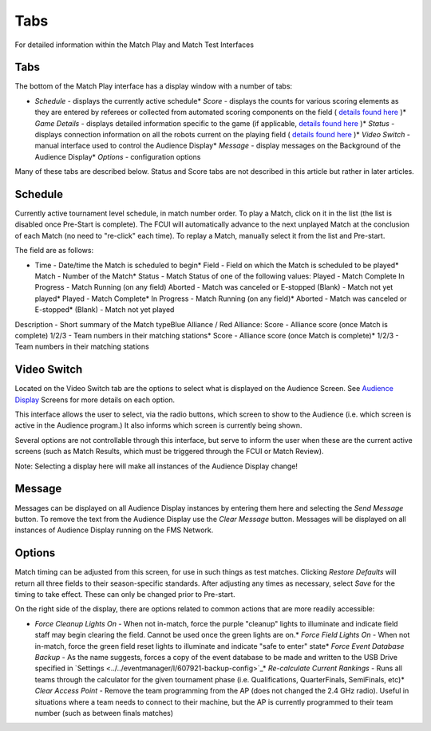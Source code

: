 Tabs
====

For detailed information within the Match Play and Match Test Interfaces

Tabs
----

.. image:: images/tabs-0.png

.. image:: images/tabs-1.png

The bottom of the Match Play interface has a display window with a number of tabs:

* *Schedule -* displays the currently active schedule* *Score -* displays the counts for various scoring elements as they are entered by referees or collected from automated scoring components on the field ( `details found here <../../eventmanager/l/608605-score-tab>`_ )* *Game Details* - displays detailed information specific to the game (if applicable, `details found here <../../eventmanager/l/847060-game-detail-tab>`_ )* *Status -* displays connection information on all the robots current on the playing field ( `details found here <../../eventmanager/l/608692-status-tab>`_ )* *Video Switch -* manual interface used to control the Audience Display* *Message -* display messages on the Background of the Audience Display* *Options -* configuration options

Many of these tabs are described below. Status and Score tabs are not described in this article but rather in later articles.

Schedule
--------

.. image:: images/tabs-2.png

.. image:: images/tabs-3.png

Currently active tournament level schedule, in match number order. To play a Match, click on it in the list (the list is disabled once Pre-Start is complete). The FCUI will automatically advance to the next unplayed Match at the conclusion of each Match (no need to "re-click" each time). To replay a Match, manually select it from the list and Pre-start.

The field are as follows:

* Time - Date/time the Match is scheduled to begin* Field - Field on which the Match is scheduled to be played* Match - Number of the Match* Status - Match Status of one of the following values: Played - Match Complete In Progress - Match Running (on any field) Aborted - Match was canceled or E-stopped (Blank) - Match not yet played* Played - Match Complete* In Progress - Match Running (on any field)* Aborted - Match was canceled or E-stopped* (Blank) - Match not yet played

Description - Short summary of the Match typeBlue Alliance / Red Alliance: Score - Alliance score (once Match is complete) 1/2/3 - Team numbers in their matching stations* Score - Alliance score (once Match is complete)* 1/2/3 - Team numbers in their matching stations



Video Switch
------------

.. image:: images/tabs-4.png

.. image:: images/tabs-5.png

Located on the Video Switch tab are the options to select what is displayed on the Audience Screen. See `Audience Display <../../audience/c/177350>`_ Screens for more details on each option.

This interface allows the user to select, via the radio buttons, which screen to show to the Audience (i.e. which screen is active in the Audience program.) It also informs which screen is currently being shown.

Several options are not controllable through this interface, but serve to inform the user when these are the current active screens (such as Match Results, which must be triggered through the FCUI or Match Review).

Note: Selecting a display here will make all instances of the Audience Display change!

Message
-------

.. image:: images/tabs-6.png

.. image:: images/tabs-7.png

Messages can be displayed on all Audience Display instances by entering them here and selecting the *Send Message* button. To remove the text from the Audience Display use the *Clear Message* button. Messages will be displayed on all instances of Audience Display running on the FMS Network.

Options
-------

.. image:: images/tabs-8.png

.. image:: images/tabs-9.png

Match timing can be adjusted from this screen, for use in such things as test matches. Clicking *Restore Defaults* will return all three fields to their season-specific standards. After adjusting any times as necessary, select *Save* for the timing to take effect. These can only be changed prior to Pre-start.

On the right side of the display, there are options related to common actions that are more readily accessible:

* *Force Cleanup Lights On* - When not in-match, force the purple "cleanup" lights to illuminate and indicate field staff may begin clearing the field. Cannot be used once the green lights are on.* *Force Field Lights On* - When not in-match, force the green field reset lights to illuminate and indicate "safe to enter" state* *Force Event Database Backup* - As the name suggests, forces a copy of the event database to be made and written to the USB Drive specified in `Settings <../../eventmanager/l/607921-backup-config>`_* *Re-calculate Current Rankings* - Runs all teams through the calculator for the given tournament phase (i.e. Qualifications, QuarterFinals, SemiFinals, etc)* *Clear Access Point* - Remove the team programming from the AP (does not changed the 2.4 GHz radio). Useful in situations where a team needs to connect to their machine, but the AP is currently programmed to their team number (such as between finals matches)

